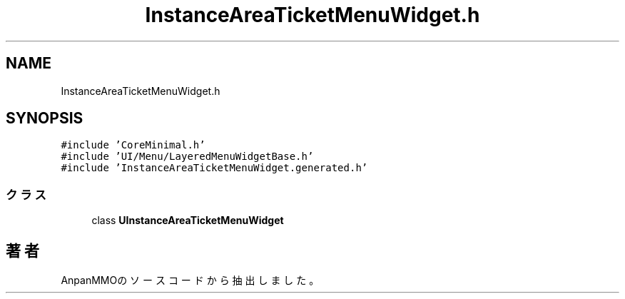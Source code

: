 .TH "InstanceAreaTicketMenuWidget.h" 3 "2018年12月21日(金)" "AnpanMMO" \" -*- nroff -*-
.ad l
.nh
.SH NAME
InstanceAreaTicketMenuWidget.h
.SH SYNOPSIS
.br
.PP
\fC#include 'CoreMinimal\&.h'\fP
.br
\fC#include 'UI/Menu/LayeredMenuWidgetBase\&.h'\fP
.br
\fC#include 'InstanceAreaTicketMenuWidget\&.generated\&.h'\fP
.br

.SS "クラス"

.in +1c
.ti -1c
.RI "class \fBUInstanceAreaTicketMenuWidget\fP"
.br
.in -1c
.SH "著者"
.PP 
 AnpanMMOのソースコードから抽出しました。
